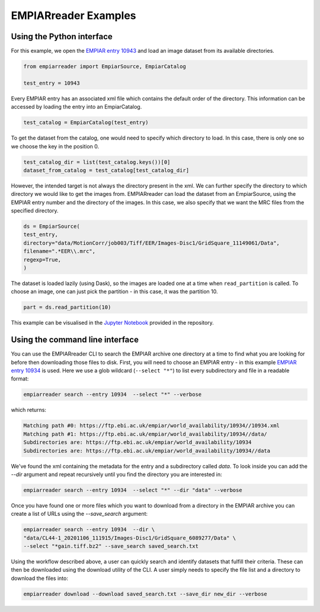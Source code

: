 EMPIARreader Examples
=============================

Using the Python interface
--------------------------

For this example, we open the `EMPIAR entry 10943 <https://www.ebi.ac.uk/empiar/EMPIAR-10943/>`_ and load an image dataset from its available directories.

.. code:: python

    from empiarreader import EmpiarSource, EmpiarCatalog

    test_entry = 10943

Every EMPIAR entry has an associated xml file which contains the default order of the directory. This information can be accessed by loading the entry into an EmpiarCatalog.

.. code:: python

    test_catalog = EmpiarCatalog(test_entry)

To get the dataset from the catalog, one would need to specify which directory to load. In this case, there is only one so we choose the key in the position 0.

.. code:: python

    test_catalog_dir = list(test_catalog.keys())[0]
    dataset_from_catalog = test_catalog[test_catalog_dir]

However, the intended target is not always the directory present in the xml. We can further specify the directory to which directory we would like to get the images from.
EMPIARreader can load the dataset from an EmpiarSource, using the EMPIAR entry number and the directory of the images. In this case, we also specify that we want the MRC files from the specified directory.

.. code:: python

    ds = EmpiarSource(
    test_entry,
    directory="data/MotionCorr/job003/Tiff/EER/Images-Disc1/GridSquare_11149061/Data",
    filename=".*EER\\.mrc",
    regexp=True,
    )
  
The dataset is loaded lazily (using Dask), so the images are loaded one at a time when ``read_partition`` is called. To choose an image, one can just pick the partition - in this case, it was the partition 10.

.. code:: python

    part = ds.read_partition(10)

This example can be visualised in the `Jupyter Notebook <https://github.com/alan-turing-institute/empiarreader/blob/main/examples/run_empiarreader.ipynb>`_ provided in the repository.

Using the command line interface
--------------------------------

You can use the EMPIARreader CLI to search the EMPIAR archive one directory at a time to find what you are looking for before then downloading those files to disk. First, you will need to choose an EMPIAR entry - in this example `EMPIAR entry 10934 <https://www.ebi.ac.uk/empiar/EMPIAR-10934/>`_ is used. Here we use a glob wildcard (``--select "*"``) to list every subdirectory and file in a readable format:

.. code:: bash

    empiarreader search --entry 10934  --select "*" --verbose

which returns:

.. code::

    Matching path #0: https://ftp.ebi.ac.uk/empiar/world_availability/10934//10934.xml
    Matching path #1: https://ftp.ebi.ac.uk/empiar/world_availability/10934//data/
    Subdirectories are: https://ftp.ebi.ac.uk/empiar/world_availability/10934
    Subdirectories are: https://ftp.ebi.ac.uk/empiar/world_availability/10934//data

We've found the xml containing the metadata for the entry and a subdirectory called `data`. To look inside you can add the `--dir` argument and repeat recursively until you find the directory you are interested in:

.. code:: bash

    empiarreader search --entry 10934  --select "*" --dir "data" --verbose

Once you have found one or more files which you want to download from a directory in the EMPIAR archive you can create a list of URLs using the `--save_search` argument:

.. code:: bash

    empiarreader search --entry 10934  --dir \
    "data/CL44-1_20201106_111915/Images-Disc1/GridSquare_6089277/Data" \
    --select "*gain.tiff.bz2" --save_search saved_search.txt

Using the workflow described above, a user can quickly search and identify datasets that fulfill their criteria. These can then be downloaded using the download utility of the CLI. A user simply needs to specify the file list and a directory to download the files into:

.. code:: bash

    empiarreader download --download saved_search.txt --save_dir new_dir --verbose


